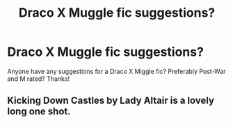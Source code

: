 #+TITLE: Draco X Muggle fic suggestions?

* Draco X Muggle fic suggestions?
:PROPERTIES:
:Author: kimr543
:Score: 2
:DateUnix: 1601483488.0
:DateShort: 2020-Sep-30
:FlairText: Recommendation
:END:
Anyone have any suggestions for a Draco X Miggle fic? Preferably Post-War and M rated? Thanks!


** Kicking Down Castles by Lady Altair is a lovely long one shot.
:PROPERTIES:
:Author: therealemacity
:Score: 2
:DateUnix: 1601609002.0
:DateShort: 2020-Oct-02
:END:
